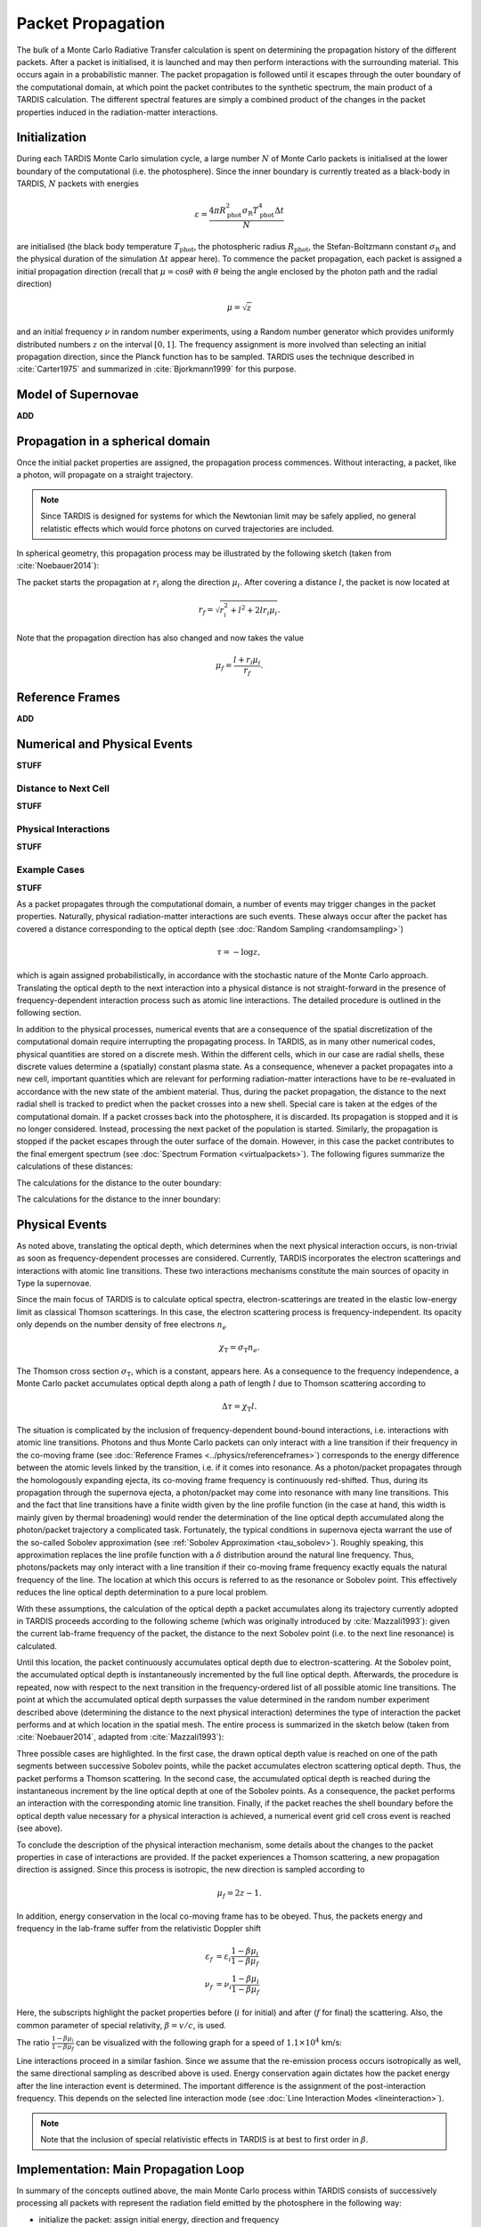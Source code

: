 .. _propagation:

******************
Packet Propagation
******************

The bulk of a Monte Carlo Radiative Transfer calculation is spent on
determining the propagation history of the different packets. After a packet is
initialised, it is launched and may then perform interactions with the
surrounding material. This occurs again in a probabilistic manner. The packet
propagation is followed until it escapes through the outer boundary of the
computational domain, at which point the packet contributes to the synthetic
spectrum, the main product of a TARDIS calculation. The different spectral
features are simply a combined product of the changes in the packet properties
induced in the radiation-matter interactions.

Initialization
==============

During each TARDIS Monte Carlo simulation cycle, a large number :math:`N` of
Monte Carlo packets is initialised at the lower boundary of the computational
(i.e.  the photosphere). Since the inner boundary is currently treated as a
black-body in TARDIS, :math:`N` packets with energies

.. math::
    \varepsilon = \frac{4 \pi R_{\mathrm{phot}}^2 \sigma_{\mathrm{R}} T_{\mathrm{phot}}^4 \Delta t}{N}

are initialised (the black body temperature :math:`T_{\mathrm{phot}}`, the
photospheric radius :math:`R_{\mathrm{phot}}`, the Stefan-Boltzmann constant
:math:`\sigma_{\mathrm{R}}` and the physical duration of the simulation
:math:`\Delta t` appear here). To commence the packet propagation, each packet
is assigned a initial propagation direction (recall that :math:`\mu = \cos
\theta` with :math:`\theta` being the angle enclosed by the photon path and the
radial direction)

.. math::
    \mu = \sqrt{z}

and an initial frequency :math:`\nu` in random number experiments, using a
Random number generator which provides uniformly distributed numbers :math:`z`
on the interval :math:`[0,1]`. The frequency assignment is more involved than
selecting an initial propagation direction, since the Planck function has to be
sampled. TARDIS uses the technique described in :cite:`Carter1975` and
summarized in :cite:`Bjorkmann1999` for this purpose.

.. _expansion:

Model of Supernovae
===================
**ADD**

Propagation in a spherical domain
=================================

Once the initial packet properties are assigned, the propagation process
commences. Without interacting, a packet, like a photon, will propagate on a
straight trajectory.

.. note::
    Since TARDIS is designed for systems for which the Newtonian limit may be
    safely applied, no general relatistic effects which would force photons on
    curved trajectories are included.

In spherical geometry, this propagation process may be illustrated by the
following sketch (taken from :cite:`Noebauer2014`):


.. image::
    images/spherical_symmetry.png
    :width: 400


The packet starts the propagation at :math:`r_i` along the direction
:math:`\mu_i`. After covering a distance :math:`l`, the packet is now located
at

.. math::
    r_f = \sqrt{r_i^2 + l^2 + 2 l r_i \mu_i}.

Note that the propagation direction has also changed and now takes the value

.. math::
    \mu_f = \frac{l + r_i \mu_i}{r_f}.
    
.. _referenceframes:

Reference Frames
================
**ADD**

Numerical and Physical Events
=============================
**STUFF**

Distance to Next Cell
---------------------
**STUFF**

Physical Interactions
---------------------
**STUFF**

Example Cases
-------------
**STUFF**

As a packet propagates through the computational domain, a number of events may
trigger changes in the packet properties. Naturally, physical radiation-matter
interactions are such events. These always occur after the packet has covered a
distance corresponding to the optical depth (see :doc:`Random Sampling
<randomsampling>`)

.. math::

    \tau = -\log z,

which is again assigned probabilistically, in accordance with the stochastic
nature of the Monte Carlo approach. Translating the optical depth to the next
interaction into a physical distance is not straight-forward in the presence of
frequency-dependent interaction process such as atomic line interactions. The
detailed procedure is outlined in the following section.

In addition to the physical processes, numerical events that are a consequence
of the spatial discretization of the computational domain require interrupting
the propagating process. In TARDIS, as in many other numerical codes, physical
quantities are stored on a discrete mesh. Within the different cells, which in
our case are radial shells, these discrete values determine a (spatially)
constant plasma state. As a consequence, whenever a packet propagates into a
new cell, important quantities which are relevant for performing
radiation-matter interactions have to be re-evaluated in accordance with the
new state of the ambient material. Thus, during the packet propagation, the
distance to the next radial shell is tracked to predict when the packet crosses
into a new shell. Special care is taken at the edges of the computational
domain. If a packet crosses back into the photosphere, it is discarded. Its
propagation is stopped and it is no longer considered. Instead, processing the
next packet of the population is started. Similarly, the propagation is stopped
if the packet escapes through the outer surface of the domain. However, in this
case the packet contributes to the final emergent spectrum (see :doc:`Spectrum
Formation <virtualpackets>`). The following figures summarize the calculations
of these distances:

The calculations for the distance to the outer boundary:

.. image:: ../../graphics/d_outer.png
    :width: 400

The calculations for the distance to the inner boundary:

.. image:: ../../graphics/d_inner.png
    :width: 400

Physical Events
===============

As noted above, translating the optical depth, which determines when the next
physical interaction occurs, is non-trivial as soon as frequency-dependent
processes are considered. Currently, TARDIS incorporates the electron
scatterings and interactions with atomic line transitions. These two
interactions mechanisms constitute the main sources of opacity in Type Ia
supernovae.

Since the main focus of TARDIS is to calculate optical spectra,
electron-scatterings are treated in the elastic low-energy limit as classical
Thomson scatterings. In this case, the electron scattering process is frequency-independent. Its opacity only depends on the number density of free electrons
:math:`n_e`

.. math::

    \chi_{\mathrm{T}} = \sigma_{\mathrm{T}} n_e.

The Thomson cross section :math:`\sigma_{\mathrm{T}}`, which is a constant,
appears here. As a consequence to the frequency independence, a Monte Carlo
packet accumulates optical depth along a path of length :math:`l` due to
Thomson scattering according to

.. math::

    \Delta \tau = \chi_{\mathrm{T}} l.

The situation is complicated by the inclusion of frequency-dependent
bound-bound interactions, i.e. interactions with atomic line transitions.
Photons and thus Monte Carlo packets can only interact with a line transition
if their frequency in the co-moving frame (see :doc:`Reference Frames
<../physics/referenceframes>`) corresponds to the energy difference between the
atomic levels linked by the transition, i.e. if it comes into resonance. As a
photon/packet propagates through the homologously expanding ejecta, its
co-moving frame frequency is continuously red-shifted. Thus, during its
propagation through the supernova ejecta, a photon/packet may come into resonance with
many line transitions. This and the fact that line transitions have a finite
width given by the line profile function (in the case at hand, this width is
mainly given by thermal broadening) would render the determination of the line
optical depth accumulated along the photon/packet trajectory a complicated
task. Fortunately, the typical conditions in supernova ejecta warrant the use
of the so-called Sobolev approximation (see :ref:`Sobolev Approximation
<tau_sobolev>`). Roughly speaking, this approximation replaces the line
profile function with a :math:`\delta` distribution around the natural line
frequency. Thus, photons/packets may only interact with a line transition if
their co-moving frame frequency exactly equals the natural frequency of the
line. The location at which this occurs is referred to as the resonance or
Sobolev point. This effectively reduces the line optical depth determination to
a pure local problem.

With these assumptions, the calculation of the optical depth a packet
accumulates along its trajectory currently adopted in TARDIS proceeds according
to the following scheme (which was originally introduced by :cite:`Mazzali1993`): 
given the current lab-frame frequency of the packet, the distance to the next
Sobolev point (i.e. to the next line resonance) is calculated.

Until this location, the packet continuously accumulates optical depth due to
electron-scattering. At the Sobolev point, the accumulated optical depth is
instantaneously incremented by the full line optical depth. Afterwards, the
procedure is repeated, now with respect to the next transition in the
frequency-ordered list of all possible atomic line transitions. The point at
which the accumulated optical depth surpasses the value determined in the
random number experiment described above (determining the distance to the next
physical interaction) determines the type of interaction the packet performs
and at which location in the spatial mesh. The entire process is summarized in
the sketch below (taken from :cite:`Noebauer2014`, adapted from
:cite:`Mazzali1993`):

.. image::
    images/optical_depth_summation.png
    :width: 400

Three possible cases are highlighted. In the first case, the drawn optical
depth value is reached on one of the path segments between successive Sobolev
points, while the packet accumulates electron scattering optical depth. Thus,
the packet performs a Thomson scattering. In the second case, the accumulated
optical depth is reached during the instantaneous increment by the line optical
depth at one of the Sobolev points. As a consequence, the packet performs an
interaction with the corresponding atomic line transition. Finally, if the
packet reaches the shell boundary before the optical depth value necessary for
a physical interaction is achieved, a numerical event grid cell cross event is
reached (see above).

To conclude the description of the physical interaction mechanism, some details
about the changes to the packet properties in case of interactions are
provided. If the packet experiences a Thomson scattering, a new propagation
direction is assigned. Since this process is isotropic, the new direction is
sampled according to

.. math::

    \mu_f = 2 z - 1.

In addition, energy conservation in the local co-moving frame has to be
obeyed. Thus, the packets energy and frequency in the lab-frame suffer from the
relativistic Doppler shift

.. math::

    \varepsilon_f & = \varepsilon_i \frac{1 - \beta \mu_i}{1 - \beta \mu_f} \\
    \nu_f & = \nu_i \frac{1 - \beta \mu_i}{1 - \beta \mu_f}

Here, the subscripts highlight the packet properties before (:math:`i` for
initial) and after (:math:`f` for final) the scattering. Also, the common
parameter of special relativity, :math:`\beta = v / c`, is used.

The ratio :math:`\frac{1 - \beta \mu_i}{1 - \beta \mu_f}` can be visualized with the following graph for a speed of :math:`1.1 \times 10^4` km/s:

.. plot:: physics/pyplot/plot_mu_in_out_packet.py

Line interactions proceed in a similar fashion. Since we assume that the
re-emission process occurs isotropically as well, the same directional sampling
as described above is used. Energy conservation again dictates how the packet
energy after the line interaction event is determined. The important difference
is the assignment of the post-interaction frequency. This depends on the
selected line interaction mode (see :doc:`Line Interaction Modes
<lineinteraction>`).

.. note::

    Note that the inclusion of special relativistic effects in TARDIS is at
    best to first order in :math:`\beta`. 

Implementation: Main Propagation Loop
=====================================

In summary of the concepts outlined above, the main Monte Carlo process within
TARDIS consists of successively processing all packets with represent the
radiation field emitted by the photosphere in the following way:

* initialize the packet: assign initial energy, direction and frequency
* launch the packet: now the propagation of this packet is followed until one of the termination events is triggered
* follow the propagation:
    * calculate the distance to the next shell and determine the distance to the next physical interaction
    * the packet covers the shorter of these two distances:
       * if the new shell is reached first, propagate into the shell and recalculate both distances
       * if the packet has crossed through the inner domain boundary (photosphere), terminate propagation
       * likewise, in case the packet escapes through the outer boundary (ejecta surface): account for contribution to emergent spectrum and terminate propagation
       * if the interaction location is reached first, propagate to this location, perform interaction and recalculate both distances
    * repeat this procedure until one of the two termination events occurs

The following flow chart summarizes this process again:


.. graphviz::

  digraph {
    start[shape="box", style=rounded, label="Start"];
    end[shape="box", style=rounded, label="End"];
    allpacketsprocessed[shape="diamond", style="", label="All packets\nprocessed?"];
    shortestdistance[shape="diamond", style="", label="Distance to next\nshell shortests?"];
    outeredge[shape="diamond", style="", label="Escaping through\nsurface?"];
    inneredge[shape="diamond", style="", label="Crossing into\nphotosphere?"];

    nextpacket[shape="box", style="rounded", label="Select next\npacket"];
    initpacket[shape="box", style="rounded", label="Initialize packet"];
    calculatedistances[shape="box", style="rounded", label="Calculated distances:\nto next cell, to next interaction"];
    crossintoshell[shape="box", style="rounded", label="Move packet into\nnext cell"];
    terminate[shape="box", style="rounded", label="Terminate propagation,\ndiscard packet"];
    interact[shape="box", style="rounded", label="Move packet to interaction location,\nperform interaction"];
    spectralcontrib[shape="box", style="rounded", label="Determine contribution to spectrum"];

    start -> allpacketsprocessed;
    allpacketsprocessed -> nextpacket[label="no"];
    allpacketsprocessed -> end[label="yes"];

    nextpacket -> initpacket;
    initpacket -> calculatedistances;
    calculatedistances -> shortestdistance;
    shortestdistance -> outeredge[label="yes"];
    shortestdistance -> interact[label="no"];
    interact -> calculatedistances;
    crossintoshell -> calculatedistances;
    outeredge -> spectralcontrib[label="yes"]
    outeredge -> inneredge[label="no"]
    inneredge -> terminate[label="yes"]
    inneredge -> crossintoshell[label="no"];
    spectralcontrib -> terminate;
    terminate -> allpacketsprocessed;

    allpacketsprocessed[label="All packets\nprocessed?"]
    nextpacket[label="Select next packet\nfrom pool"]
    shortestdistance[label="Distance to cell\nedge shortest?"]
    
  }
